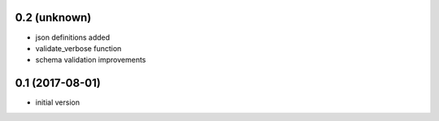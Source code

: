 0.2 (unknown)
----------------

* json definitions added
* validate_verbose function
* schema validation improvements


0.1 (2017-08-01)
----------------

* initial version
